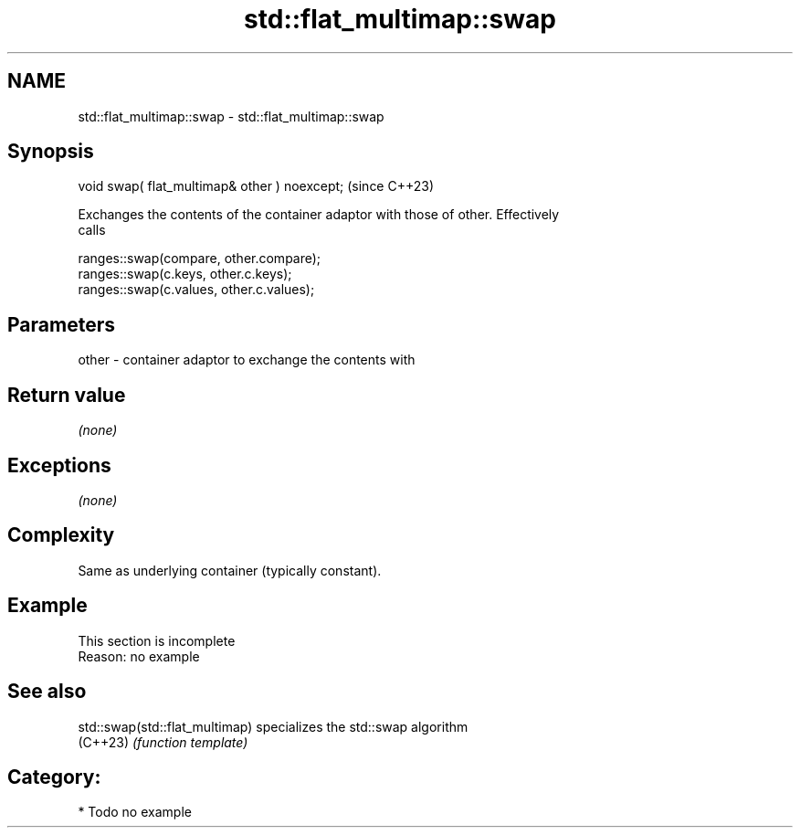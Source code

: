 .TH std::flat_multimap::swap 3 "2024.06.10" "http://cppreference.com" "C++ Standard Libary"
.SH NAME
std::flat_multimap::swap \- std::flat_multimap::swap

.SH Synopsis
   void swap( flat_multimap& other ) noexcept;  (since C++23)

   Exchanges the contents of the container adaptor with those of other. Effectively
   calls

 ranges::swap(compare, other.compare);
 ranges::swap(c.keys, other.c.keys);
 ranges::swap(c.values, other.c.values);

.SH Parameters

   other - container adaptor to exchange the contents with

.SH Return value

   \fI(none)\fP

.SH Exceptions

   \fI(none)\fP

.SH Complexity

   Same as underlying container (typically constant).

.SH Example

    This section is incomplete
    Reason: no example

.SH See also

   std::swap(std::flat_multimap) specializes the std::swap algorithm
   (C++23)                       \fI(function template)\fP

.SH Category:
     * Todo no example
